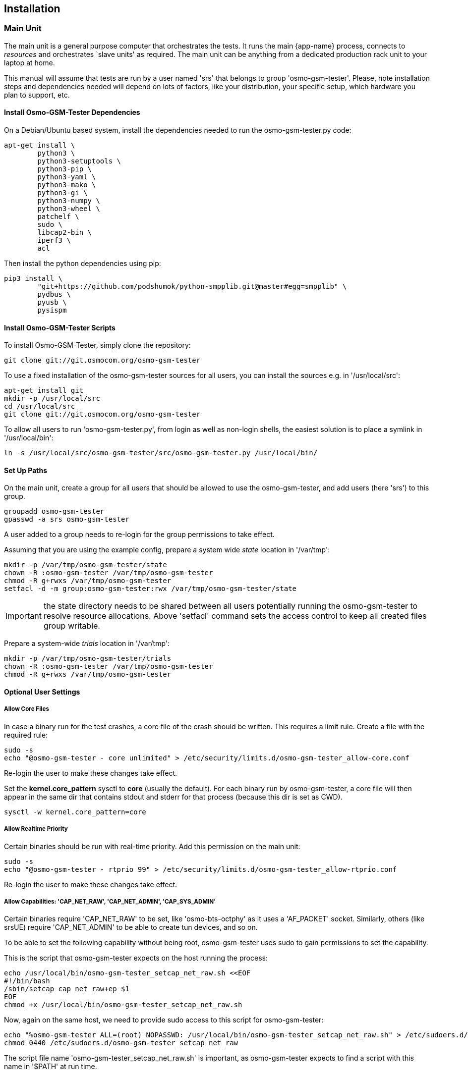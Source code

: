 == Installation

[[install_main_unit]]
=== Main Unit

The main unit is a general purpose computer that orchestrates the tests. It
runs the main {app-name} process, connects to _resources_ and orchestrates `slave units'
as required. The main unit can be anything from a dedicated production rack unit to your laptop at home.

This manual will assume that tests are run  by a user named 'srs' that belongs to group 'osmo-gsm-tester'. 
Please, note installation steps and dependencies needed will depend on lots of
factors, like your distribution, your specific setup, which hardware you plan to
support, etc.

==== Install Osmo-GSM-Tester Dependencies

On a Debian/Ubuntu based system, install the dependencies needed to
run the osmo-gsm-tester.py code:

----
apt-get install \
        python3 \
        python3-setuptools \
        python3-pip \
        python3-yaml \
        python3-mako \
        python3-gi \
        python3-numpy \
        python3-wheel \
        patchelf \
        sudo \
        libcap2-bin \
        iperf3 \
        acl
----

Then install the python dependencies using pip:

----
pip3 install \
        "git+https://github.com/podshumok/python-smpplib.git@master#egg=smpplib" \
        pydbus \
        pyusb \
        pysispm
----


==== Install Osmo-GSM-Tester Scripts

To install Osmo-GSM-Tester, simply clone the repository:

----
git clone git://git.osmocom.org/osmo-gsm-tester
----

To use a fixed installation of the osmo-gsm-tester sources
for all users, you can install the sources e.g. in '/usr/local/src':

----
apt-get install git
mkdir -p /usr/local/src
cd /usr/local/src
git clone git://git.osmocom.org/osmo-gsm-tester
----

To allow all users to run 'osmo-gsm-tester.py', from login as well as non-login
shells, the easiest solution is to place a symlink in '/usr/local/bin':

----
ln -s /usr/local/src/osmo-gsm-tester/src/osmo-gsm-tester.py /usr/local/bin/
----

==== Set Up Paths

On the main unit, create a group for all users that should be allowed to use
the osmo-gsm-tester, and add users (here 'srs') to this group.

----
groupadd osmo-gsm-tester
gpasswd -a srs osmo-gsm-tester
----

A user added to a group needs to re-login for the group permissions to take
effect.


Assuming that you are using the example config, prepare a system wide _state_
location in '/var/tmp':

----
mkdir -p /var/tmp/osmo-gsm-tester/state
chown -R :osmo-gsm-tester /var/tmp/osmo-gsm-tester
chmod -R g+rwxs /var/tmp/osmo-gsm-tester
setfacl -d -m group:osmo-gsm-tester:rwx /var/tmp/osmo-gsm-tester/state
----

IMPORTANT: the state directory needs to be shared between all users potentially
running the osmo-gsm-tester to resolve resource allocations. Above 'setfacl'
command sets the access control to keep all created files group writable.


Prepare a system-wide _trials_ location in '/var/tmp':

----
mkdir -p /var/tmp/osmo-gsm-tester/trials
chown -R :osmo-gsm-tester /var/tmp/osmo-gsm-tester
chmod -R g+rwxs /var/tmp/osmo-gsm-tester
----


==== Optional User Settings

===== Allow Core Files

In case a binary run for the test crashes, a core file of the crash should be
written. This requires a limit rule. Create a file with the required rule:

----
sudo -s
echo "@osmo-gsm-tester - core unlimited" > /etc/security/limits.d/osmo-gsm-tester_allow-core.conf
----

Re-login the user to make these changes take effect.

Set the *kernel.core_pattern* sysctl to *core* (usually the default). For each
binary run by osmo-gsm-tester, a core file will then appear in the same dir that
contains stdout and stderr for that process (because this dir is set as CWD).

----
sysctl -w kernel.core_pattern=core
----

===== Allow Realtime Priority

Certain binaries should be run with real-time priority.
Add this permission on the main unit:

----
sudo -s
echo "@osmo-gsm-tester - rtprio 99" > /etc/security/limits.d/osmo-gsm-tester_allow-rtprio.conf
----

Re-login the user to make these changes take effect.


===== Allow Capabilities: 'CAP_NET_RAW', 'CAP_NET_ADMIN', 'CAP_SYS_ADMIN'

Certain binaries require 'CAP_NET_RAW' to be set, like 'osmo-bts-octphy' as it
uses a 'AF_PACKET' socket. Similarly, others (like srsUE) require
'CAP_NET_ADMIN' to be able to create tun devices, and so on.

To be able to set the following capability without being root, osmo-gsm-tester
uses sudo to gain permissions to set the capability.

This is the script that osmo-gsm-tester expects on the host running the process:

----
echo /usr/local/bin/osmo-gsm-tester_setcap_net_raw.sh <<EOF
#!/bin/bash
/sbin/setcap cap_net_raw+ep $1
EOF
chmod +x /usr/local/bin/osmo-gsm-tester_setcap_net_raw.sh
----

Now, again on the same host, we need to provide sudo access to this script for
osmo-gsm-tester:

----
echo "%osmo-gsm-tester ALL=(root) NOPASSWD: /usr/local/bin/osmo-gsm-tester_setcap_net_raw.sh" > /etc/sudoers.d/osmo-gsm-tester_setcap_net_raw
chmod 0440 /etc/sudoers.d/osmo-gsm-tester_setcap_net_raw
----

The script file name 'osmo-gsm-tester_setcap_net_raw.sh' is important, as
osmo-gsm-tester expects to find a script with this name in '$PATH' at run time.


===== Log Rotation

To avoid clogging up /var/log, it makes sense to choose a sane maximum log size:

----
echo maxsize 10M > /etc/logrotate.d/maxsize
----


=== Slave Unit

Slave units are PCs which are used by Osmo-GSM-Tester to run tests.
Osmo-GSM-Tester simply requires SSH access to slave units, to move
binary applications to them, to execute the tests and to retrieve results.

To provide SSH access, use public key authentication. It is recommended to
use a password-less private key and disable strict host key checking.

Applications which will run on slave units may require their own dependencies
to be installed. For details, consult the application docs. Some commonly
used dependencies include:

----
apt-get install \
        patchelf \
        sudo \
        libcap2-bin \
        iperf3 
----


